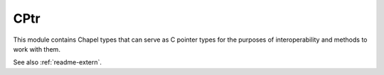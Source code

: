 .. default-domain:: chpl

.. module:: CPtr
   :synopsis: This module contains Chapel types that can serve as C pointer

CPtr
====
This module contains Chapel types that can serve as C pointer
types for the purposes of interoperability and methods to work
with them.

See also :ref:`readme-extern`.


.. function:: proc c_nil: c_void_ptr

   A Chapel version of a C NULL pointer. 

.. function:: proc is_c_nil(x): bool

   
   :returns: true if the passed value is a NULL pointer (ie 0).
   

.. class:: c_ptr

   .. attribute:: type eltType

      The type that this pointer points to 

   .. method:: proc this(i: integral) ref

      Retrieve the i'th element (zero based) from a pointer to an array.
      Does the equivalent of ptr[i] in C.
      

   .. method:: proc deref() ref

      Get element pointed to directly by this pointer. If the pointer
      refers to an array, this will return ptr[0].
      

   .. method:: proc writeThis(ch) throws

      Print this pointer 

.. record:: c_array

   
   This class represents a C array with fixed size.  A variable of type c_array
   can coerce to a c_ptr with the same element type.  In that event, the
   pointer will be equivalent to `c_ptrTo(array[0])`.  A c_array behaves
   similarly to a homogeneous tuple except that its indices start at 0 and it is
   guaranteed to be stored in contiguous memory.  A c_array variable has value
   semantics. Declaring one as a function local variable will create the array
   elements in the function's stack. Assigning or copy initializing will result
   in copying the elements (vs resulting in two pointers that refer to the same
   elements).  A `nil` c_array is not representable in Chapel.
   


   .. attribute:: type eltType

      The array element type 

   .. attribute:: param size

      The fixed number of elements 

   .. method:: proc init(type eltType, param size)

   .. method:: proc deinit()

   .. method:: proc ref this(i: integral) ref: eltType

      Retrieve the i'th element (zero based) from the array.
      Does the equivalent of arr[i] in C.
      Includes bounds checking when such checks are enabled.
      

   .. method:: proc ref this(param i: integral) ref: eltType

      As with the previous function, returns the i'th element (zero based)
      from the array. This one emits a compilation error if i is out of bounds.
      

   .. method:: proc writeThis(ch) throws

      Print the elements 

   .. method:: proc length

      
      Deprecated - please use :var:`c_array.size`.
      

   .. method:: proc init=(other: c_array)

.. function:: proc =(ref lhs: c_array, rhs: c_array)

   Copy the elements from one c_array to another.
   Raises an error at compile time if the array sizes or
   element types do not match. 

.. function:: proc =(ref lhs: c_ptr, ref rhs: c_array)

.. function:: proc c_ptrTo(arr: [])

   
   
   Returns a :type:`c_ptr` to a Chapel rectangular array.  Note that the
   existence of this :type:`c_ptr` has no impact on the lifetime of the array.
   The returned pointer will be invalid if the original array is freed or even
   reallocated. Domain assignment could make this :type:`c_ptr` invalid. If
   the array's data is stored in more than one chunk the procedure will halt
   the program with an error message.
   
   :arg arr: the array for which we should retrieve a pointer
   :returns: a pointer to the array data
   

.. function:: proc c_ptrTo(ref x: ?t): c_ptr(t)

   Returns a :type:`c_ptr` to any Chapel object.
   Note that the existence of the :type:`c_ptr` has no impact of the lifetime
   of the object. In many cases the object will be stack allocated and
   could go out of scope even if this :type:`c_ptr` remains.
   
   :arg x: the by-reference argument to get a pointer to. The argument should
           not be an array or domain (there is a different overload for arrays).
           Records, class instances, integral, real, imag, and complex types are
           supported.
   :returns: a pointer to the argument passed by reference
   
   

.. function:: proc c_sizeof(type x): size_t

   
   Return the size in bytes of a type, as with the C ``sizeof`` built-in.
   
   .. warning::
   
     This method is intended for C interoperability. To enhance
     flexibility, it is possible to request the sizes of Chapel types.
     However, be aware:
   
        * Chapel types are not necessarily stored in contiguous memory
        * Behavior of ``c_sizeof`` with Chapel types may change
        * Behavior given a Chapel class type is not well-defined
   

.. function:: proc c_offsetof(type t, param fieldname: string): size_t

   
   Return the offset of a field in a record.
   
   .. warning::
   
     This method is intended for C interoperability.  To enhance flexibility,
     it is possible to request the offset of elements within a Chapel record.
     However, be aware:
   
     * Chapel types are not necessary stored in contiguous memory
     * Behavior of ``c_offsetof`` may change
     * Behavior given a Chapel class type field is not well-defined
   

.. function:: proc c_calloc(type eltType, size: integral): c_ptr(eltType)

   
   Allocate memory and initialize all bits to 0. Note that this simply zeros
   memory, it does not call Chapel initializers (it is meant for primitive
   types and C interoperability only.) This memory should eventually be freed
   with :proc:`c_free`.
   
   :arg eltType: the type of the elements to allocate
   :arg size: the number of elements to allocate space for
   :returns: a c_ptr(eltType) to allocated memory
   

.. function:: proc c_malloc(type eltType, size: integral): c_ptr(eltType)

   
   Allocate memory that is not initialized. This memory should eventually be
   freed with :proc:`c_free`.
   
   :arg eltType: the type of the elements to allocate
   :arg size: the number of elements to allocate space for
   :returns: a c_ptr(eltType) to allocated memory
   

.. function:: proc c_aligned_alloc(type eltType, alignment: integral, size: integral): c_ptr(eltType)

   
   Allocate aligned memory that is not initialized. This memory
   should be eventually freed with :proc:`c_free`.
   
   This function is intended to behave similarly to the C17
   function aligned_alloc.
   
   :arg eltType: the type of the elements to allocate
   :arg alignment: the memory alignment of the allocation
                   which must be a power of two and a multiple
                   of ``c_sizeof(c_void_ptr)``.
   :arg size: the number of elements to allocate space for
   :returns: a ``c_ptr(eltType)`` to allocated memory
   

.. function:: proc c_free(data: c_void_ptr)

   Free memory that was allocated with :proc:`c_calloc` or :proc:`c_malloc`.
   
   :arg data: the c_ptr to memory that was allocated. Note that both
              `c_ptr(t)` and `c_void_ptr` can be passed to this argument.
   

.. function:: proc isAnyCPtr(type t: c_ptr) param

   Returns true if t is a c_ptr type or c_void_ptr.
   

.. function:: proc c_memmove(dest: c_void_ptr, const src: c_void_ptr, n: integral)

   
   Copies n potentially overlapping bytes from memory area src to memory
   area dest.
   
   This is a simple wrapper over the C ``memmove()`` function.
   
   :arg dest: the destination memory area to copy to
   :arg src: the source memory area to copy from
   :arg n: the number of bytes from src to copy to dest
   

.. function:: proc c_memcpy(dest: c_void_ptr, const src: c_void_ptr, n: integral)

   
   Copies n non-overlapping bytes from memory area src to memory
   area dest. Use :proc:`c_memmove` if memory areas do overlap.
   
   This is a simple wrapper over the C memcpy() function.
   
   :arg dest: the destination memory area to copy to
   :arg src: the source memory area to copy from
   :arg n: the number of bytes from src to copy to dest
   

.. function:: proc c_memcmp(const s1: c_void_ptr, const s2: c_void_ptr, n: integral)

   
   Compares the first n bytes of memory areas s1 and s2
   
   This is a simple wrapper over the C ``memcmp()`` function.
   
   :returns: returns an integer less than, equal to, or greater than zero if
             the first n bytes of s1 are found, respectively, to be less than,
             to match, or be greater than the first n bytes of s2.
   

.. function:: proc c_memset(s: c_void_ptr, c: integral, n: integral)

   
   Fill bytes of memory with a particular byte value.
   
   This is a simple wrapper over the C ``memset()`` function.
   
   :arg s: the destination memory area to fill
   :arg c: the byte value to use
   :arg n: the number of bytes of s to fill
   
   :returns: s
   

